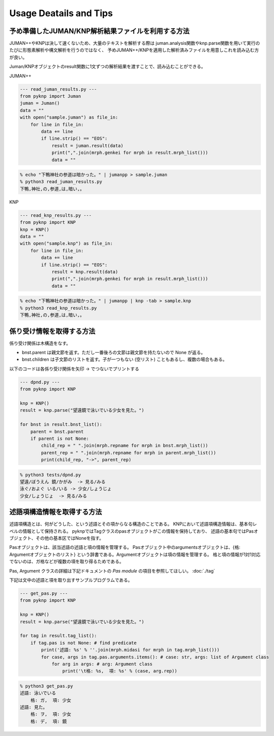 Usage Deatails and Tips
========================================

予め準備したJUMAN/KNP解析結果ファイルを利用する方法
------------------------------------------------------------------------------------------------

JUMAN++やKNPは決して速くないため、大量のテキストを解析する際は
juman.analysis関数やknp.parse関数を用いて実行のたびに形態素解析や構文解析を行うのではなく、
予めJUMAN++/KNPを適用した解析済みファイルを用意しこれを読み込む方が良い。

Juman/KNPオブジェクトのresult関数に1文ずつの解析結果を渡すことで、読み込むことができる。

JUMAN++

.. code-block:: python

    --- read_juman_results.py ---
    from pyknp import Juman
    juman = Juman()
    data = ""
    with open("sample.juman") as file_in:
        for line in file_in:
            data += line
            if line.strip() == "EOS":
                result = juman.result(data)
                print(",".join(mrph.genkei for mrph in result.mrph_list()))
                data = ""

.. code-block:: none

    % echo "下鴨神社の参道は暗かった。" | jumanpp > sample.juman
    % python3 read_juman_results.py
    下鴨,神社,の,参道,は,暗い,。

 
KNP

.. code-block:: python

    --- read_knp_results.py ---
    from pyknp import KNP
    knp = KNP()
    data = ""
    with open("sample.knp") as file_in:
        for line in file_in:
            data += line
            if line.strip() == "EOS":
                result = knp.result(data)
                print(",".join(mrph.genkei for mrph in result.mrph_list()))
                data = ""

.. code-block:: none

    % echo "下鴨神社の参道は暗かった。" | jumanpp | knp -tab > sample.knp 
    % python3 read_knp_results.py
    下鴨,神社,の,参道,は,暗い,。



係り受け情報を取得する方法
------------------------------------------------

係り受け関係は木構造をなす。

- bnst.parent は親文節を返す。ただし一番後ろの文節は親文節を持たないので None が返る。

- bnst.children は子文節のリストを返す。子が一つもない (空リスト) こともあるし、複数の場合もある。

以下のコードは各係り受け関係を矢印 -> でつないでプリントする


.. code-block:: python

    --- dpnd.py ---
    from pyknp import KNP

    knp = KNP()
    result = knp.parse("望遠鏡で泳いでいる少女を見た。")

    for bnst in result.bnst_list():
        parent = bnst.parent
        if parent is not None:
            child_rep = " ".join(mrph.repname for mrph in bnst.mrph_list())
            parent_rep = " ".join(mrph.repname for mrph in parent.mrph_list())
            print(child_rep, "->", parent_rep)

.. code-block:: none

    % python3 tests/dpnd.py
    望遠/ぼうえん 鏡/かがみ  -> 見る/みる
    泳ぐ/およぐ いる/いる -> 少女/しょうじょ
    少女/しょうじょ  -> 見る/みる



述語項構造情報を取得する方法
------------------------------------------------

述語項構造とは、何がどうした、という述語とその項からなる構造のことである。
KNPにおいて述語項構造情報は、基本句レベルの情報として保持される。
pyknpではTagクラスのpasオブジェクトがこの情報を保持しており、
述語の基本句ではPasオブジェクト、その他の基本区ではNoneを指す。

Pasオブジェクトは、該当述語の述語と項の情報を管理する。
Pasオブジェクト中のargumentsオブジェクトは、{格: Argumentオブジェクトのリスト}
という辞書である。Argumentオブジェクトは項の情報を管理する。
格と項の情報が1対1対応でないのは、ガ格などが複数の項を取り得るためである。
                 
Pas, Argument クラスの詳細は下記ドキュメントの `Pas module` の項目を参照してほしい。
:doc:`./tag`

下記は文中の述語と項を取り出すサンプルプログラムである。

.. code-block:: python

    --- get_pas.py ---
    from pyknp import KNP

    knp = KNP()
    result = knp.parse("望遠鏡で泳いでいる少女を見た。")

    for tag in result.tag_list():
        if tag.pas is not None: # find predicate
            print('述語: %s' % ''.join(mrph.midasi for mrph in tag.mrph_list()))
            for case, args in tag.pas.arguments.items(): # case: str, args: list of Argument class
                for arg in args: # arg: Argument class
                    print('\t格: %s,  項: %s' % (case, arg.rep))

.. code-block:: none

    % python3 get_pas.py 
    述語: 泳いでいる
        格: ガ,  項: 少女
    述語: 見た。
        格: ヲ,  項: 少女
        格: デ,  項: 鏡
